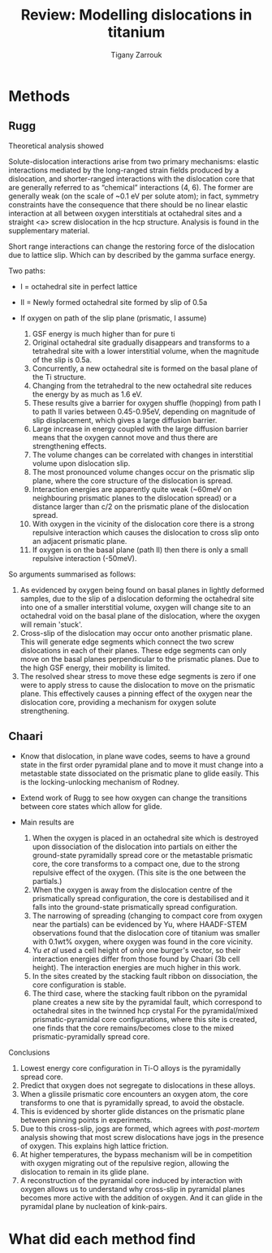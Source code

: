 #+TITLE: Review: Modelling dislocations in titanium
#+AUTHOR: Tigany Zarrouk 

* Plan                                                      :noexport:ignore:

  Go through the papers of 

  - Legrand 1985  cite:Legrand1985
  - Ackland
  - Girshick (BOP) 
  - Trinkle papers (core structure between DFT and not)
  - Magali and Benoit, Tarrat
  - Locking vs unlocking Rodney 
  - Chaari 


  - First look for evidence of screw dislocations in titanium
    controlling the plastic deformation of the material: Feugas


  The $\langle a \rangle, \langle 11\bar{2}0 \rangle$ screw
  dislocation
  
    
  Screw dislocations in titanium are , hence they
  control most of the plastic deformation in the material cite:Conforto2017

  To ascertain how screw dislocations move in titan



* Methods 
  
** Rugg
   Theoretical analysis showed 

   Solute-dislocation interactions arise from two primary mechanisms:
   elastic interactions mediated by the long-ranged strain fields
   produced by a dislocation, and shorter-ranged interactions with the
   dislocation core that are generally referred to as “chemical”
   interactions (4, 6). The former are generally weak (on the scale of
   ~0.1 eV per solute atom); in fact, symmetry constraints have the
   consequence that there should be no linear elastic interaction at
   all between oxygen interstitials at octahedral sites and a straight
   <a> screw dislocation in the hcp structure. Analysis is found in
   the supplementary material. 


   Short range interactions can change the restoring force of the
   dislocation due to lattice slip. Which can by described by the
   gamma surface energy. 

   Two paths: 
   - I  = octahedral site in perfect lattice
   - II = Newly formed octahedral site formed by slip of 0.5a

   - If oxygen on path of the slip plane (prismatic, I assume)
     1. GSF energy is much higher than for pure ti
     2. Original octahedral site gradually disappears and transforms
        to a tetrahedral site with a lower interstitial volume, when
        the magnitude of the slip is 0.5a.
     3. Concurrently, a new octahedral site is formed on the basal
        plane of the Ti structure.
     4. Changing from the tetrahedral to the new octahedral site
        reduces the energy by as much as 1.6 eV.
     5. These results give a barrier for oxygen shuffle (hopping) from
        path I to path II varies between 0.45-0.95eV, depending on
        magnitude of slip displacement, which gives a large diffusion
        barrier.
     6. Large increase in energy coupled with the large diffusion
        barrier means that the oxygen cannot move and thus there are
        strengthening effects.
     7. The volume changes can be correlated with changes in
        interstitial volume upon dislocation slip.
     8. The most pronounced volume changes occur on the prismatic slip
        plane, where the core structure of the dislocation is spread.
     9. Interaction energies are apparently quite weak (~60meV on neighbouring
        prismatic planes to the dislocation spread) or a distance
        larger than c/2 on the prismatic plane of the dislocation
        spread.
     10. With oxygen in the vicinity of the dislocation core there is
         a strong repulsive interaction which causes the dislocation
         to cross slip onto an adjacent prismatic plane.
     11. If oxygen is on the basal plane (path II) then there is only
         a small repulsive interaction (-50meV). 


   So arguments summarised as follows:
   1. As evidenced by oxygen being found on basal planes in lightly
      deformed samples, due to the slip of a dislocation deforming the
      octahedral site into one of a smaller interstitial volume,
      oxygen will change site to an octahedral void on the basal plane
      of the dislocation, where the oxygen will remain 'stuck'.
   2. Cross-slip of the dislocation may occur onto another prismatic
      plane. This will generate edge segments which connect the two
      screw dislocations in each of their planes. These edge segments
      can only move on the basal planes perpendicular to the prismatic
      planes. Due to the high GSF energy, their mobility is limited.
   3. The resolved shear stress to move these edge segments is zero if
      one were to apply stress to cause the dislocation to move on the
      prismatic plane. This effectively causes a pinning effect of the
      oxygen near the dislocation core, providing a mechanism for
      oxygen solute strengthening. 

** Chaari 

   - Know that dislocation, in plane wave codes, seems to have a
     ground state in the first order pyramidal plane and to move it
     must change into a metastable state dissociated on the prismatic
     plane to glide easily. This is the locking-unlocking mechanism of
     Rodney.
   - Extend work of Rugg to see how oxygen can change the transitions
     between core states which allow for glide.
   
   - Main results are
     1. When the oxygen is placed in an octahedral site which is
        destroyed upon dissociation of the dislocation into partials on either the
        ground-state pyramidally spread core or the metastable
        prismatic core, the core transforms to a compact
        one, due to the strong repulsive effect of the oxygen. (This
        site is the one between the partials.)
     2. When the oxygen is away from the dislocation centre of the prismatically
        spread configuration, the core is destabilised and it falls
        into the ground-state prismatically spread configuration.
     3. The narrowing of spreading (changing to compact core from
        oxygen near the partials) can be evidenced by Yu, where
        HAADF-STEM observations found that the dislocation core of
        titanium was smaller with 0.1wt% oxygen, where oxygen was
        found in the core vicinity.
     4. Yu /et al/ used a cell height of only one burger's vector, so
        their interaction energies differ from those found by Chaari
        (3b cell height). The interaction energies are much higher in
        this work.
     5. In the sites created by the stacking fault ribbon on
        dissociation, the core configuration is stable.
     6. The third case, where the stacking fault ribbon on the
        pyramidal plane creates a new site by the pyramidal fault,
        which correspond to octahedral sites in the twinned hcp
        crystal For the pyramidal/mixed prismatic-pyramidal core
        configurations, where this site is created, one finds that the
        core remains/becomes close to the mixed prismatic-pyramidally
        spread core.
    
   Conclusions

   1. Lowest energy core configuration in Ti-O alloys is the
      pyramidally spread core.
   2. Predict that oxygen does not segregate to dislocations in these
      alloys.
   3. When a glissile prismatic core encounters an oxygen atom, the
      core transforms to one that is pyramidally spread, to avoid the
      obstacle.
   4. This is evidenced by shorter glide distances on the prismatic
      plane between pinning points in experiments.
   5. Due to this cross-slip, jogs are formed, which agrees with
      /post-mortem/ analysis showing that most screw dislocations have
      jogs in the presence of oxygen. This explains high lattice
      friction.
   6. At higher temperatures, the bypass mechanism will be in
      competition with oxygen migrating out of the repulsive region,
      allowing the dislocation to remain in its glide plane.
   7. A reconstruction of the pyramidal core induced by interaction
      with oxygen allows us to understand why cross-slip in pyramidal
      planes becomes more active with the addition of oxygen. And it
      can glide in the pyramidal plane by nucleation of kink-pairs.


 



   

* What did each method find

* 
